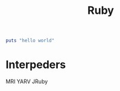 :PROPERTIES:
:ID:       F45DE6D8-D4A7-47AA-AF1C-B10894652205
:END:
#+title: Ruby

#+begin_src ruby :results output
  puts "hello world"
#+end_src

#+RESULTS:
: hello world

* Interpeders
MRI
YARV
JRuby
